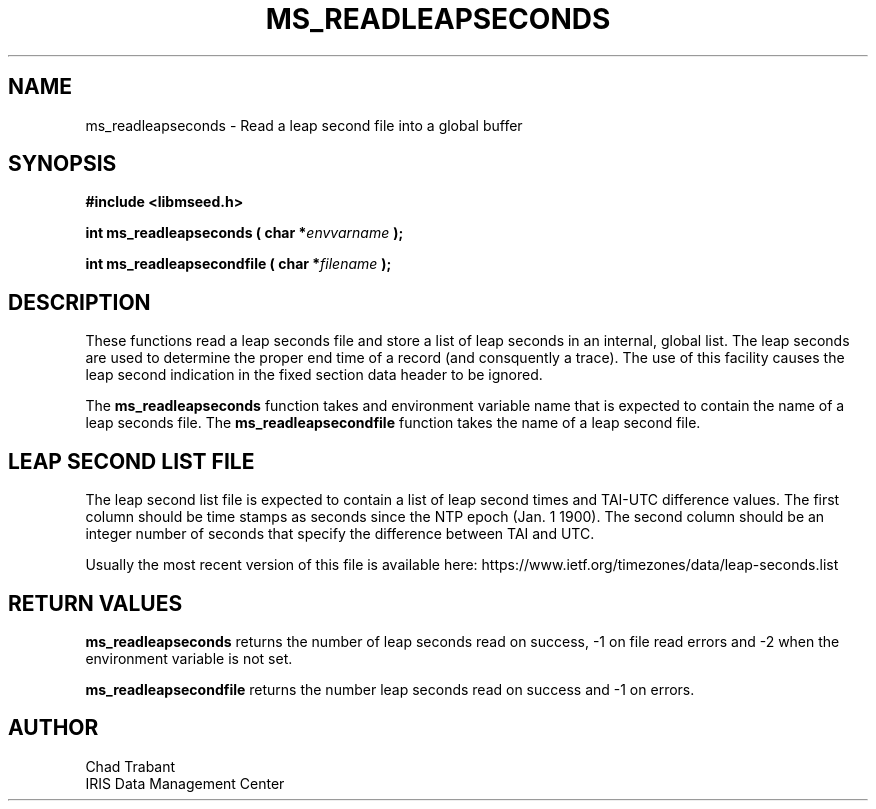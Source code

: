.TH MS_READLEAPSECONDS 3 2016/10/01 "Libmseed API"
.SH NAME
ms_readleapseconds - Read a leap second file into a global buffer

.SH SYNOPSIS
.nf
.B #include <libmseed.h>

.BI "int  \fBms_readleapseconds\fP ( char *" envvarname " );"

.BI "int  \fBms_readleapsecondfile\fP ( char *" filename " );"
.fi

.SH DESCRIPTION
These functions read a leap seconds file and store a list of leap
seconds in an internal, global list.  The leap seconds are used to
determine the proper end time of a record (and consquently a trace).
The use of this facility causes the leap second indication in the
fixed section data header to be ignored.

The \fBms_readleapseconds\fP function takes and environment variable
name that is expected to contain the name of a leap seconds file.  The
\fBms_readleapsecondfile\fP function takes the name of a leap second
file.

.SH LEAP SECOND LIST FILE
The leap second list file is expected to contain a list of leap second
times and TAI-UTC difference values.  The first column should be time
stamps as seconds since the NTP epoch (Jan. 1 1900).  The second
column should be an integer number of seconds that specify the
difference between TAI and UTC.

Usually the most recent version of this file is available here:
https://www.ietf.org/timezones/data/leap-seconds.list

.SH RETURN VALUES
\fBms_readleapseconds\fP returns the number of leap seconds read on
success, -1 on file read errors and -2 when the environment variable
is not set.

\fBms_readleapsecondfile\fP returns the number leap seconds read on
success and -1 on errors.

.SH AUTHOR
.nf
Chad Trabant
IRIS Data Management Center
.fi
